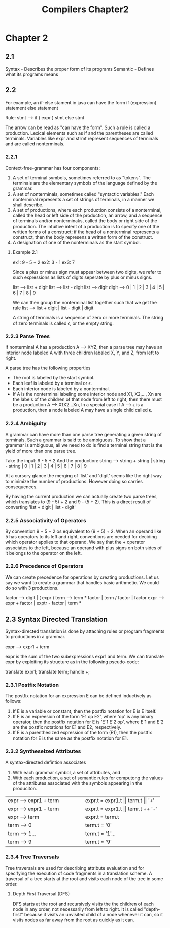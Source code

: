 #+TITLE: Compilers Chapter2
* Chapter 2
** 2.1
Syntax - Describes the proper form of its programs
Semantic - Defines what its programs means
** 2.2
For example, an if-else stament in java can have the form
    if (expression) statement else statement

    Rule: stmt --> if ( expr ) stmt else stmt

    The arrow can be read as "can have the form". Such a rule is called a production.
    Lexical elements such as if and the parentheses are called terminals.
    Variables like expr and strmt represent sequences of terminals and are called nonterminals.
*** 2.2.1
Context-free-grammar has four components:
    1. A set of terminal symbols, sometimes referred to as "tokens". The terminals are the elementary symbols of the language defined by the grammar.
    2. A set of nonterminals, sometimes called "syntactic variables." Each nonterminal represents a set of strings of terminals, in a manner we shall describe.
    3. A set of productions, where each production consists of a nonterminal, called the head or left side of the production, an arrow, and a sequence of terminals and/or nonterminaks, called the body or right side of the production. The intuitive intent of a production is to specify one of the written forms of a construct; if the head of a nonterminal represents a construct, then the body represens a written form of the construct.
    4. A designation of one of the nonterminals as the start symbol.
**** Example 2.1
ex1: 9 - 5 + 2
ex2: 3 - 1
ex3: 7

Since a plus or minus sign must appear between two digits, we refer to such expressions as lists of digits seperate by plus or minus signs.

list --> list + digit
list --> list - digit
list --> digit
digit --> 0 | 1 | 2 | 3 | 4 | 5 | 6 | 7 | 8 | 9

We can then group the nonterminal list together such that we get the rule
list --> list + digit | list - digit | digit


A string of terminals is a sequence of zero or more terminals. The string of zero terminals is called ϵ, or the empty string.
*** 2.2.3 Parse Trees
If nonterminal A has a production A --> XYZ, then a parse tree may have an interior node labeled A with three children labaled X, Y, and Z, from left to right.

A parse tree has the following properties
    * The root is labeled by the start symbol.
    * Each leaf is labeled by a terminal or ϵ.
    * Each interior node is labeled by a nonterminal.
    * If A is the nonterminal labeling some interior node and X1, X2,..., Xn are the labels of the children of that node from left to right, then there must be a production A --> X1X2...Xn, In a special case if A --> ϵ is a production, then a node labeled A may have a single child called ϵ.
*** 2.2.4 Ambiguity
A grammar can have more than one parse tree generating a given string of terminals. Such a grammar is said to be ambiguous. To show that a grammar is ambiguous, all we need to do is find a terminal string that is the yield of more than one parse tree.

Take the input: 9 - 5 + 2
And the production: string --> string + string | string - string | 0 | 1 | 2 | 3 | 4 | 5 | 6 | 7 | 8 | 9

At a cursory glance the merging of 'list' and 'digit' seems like the right way to minimize the number of productions. However doing so carries consequences.

By having the current production we can actually create two parse trees, which translates to (9 - 5) + 2 and 9 - (5 + 2). This is a direct result of converting 'list + digit | list - digit'
*** 2.2.5 Associativity of Operators
By convention 9 + 5 + 2 os equivalent to (9 + 5) + 2. When an operand like 5 has operators to its left and right, conventions are needed for deciding which operator applies to that operand. We say that the + operator associates to the left, because an operand with plus signs on both sides of it belongs to the operator on the left.
*** 2.2.6 Precedence of Operators
We can create precedence for operations by creating productions. Let us say we want to create a grammar that handles basic arithmetic. We could do so with 3 productions.

factor --> digit | ( expr  )
term --> term * factor | term / factor | factor
expr --> expr + factor | exptr - factor | term
***
** 2.3 Syntax Directed Translation
Syntax-directed translation is done by attaching rules or program fragments to productions in a grammar.

expr --> expr1 + term

expr is the sum of the two subexpressions expr1 and term. We can translate expr by exploiting its structure as in the following pseudo-code:

    translate expr1;
    translate term;
    handle +;
*** 2.3.1 Postfix Notation
The postfix notation for an expression E can be defined inductively as follows:
    1. If E is a variable or constant, then the postfix notation for E is E itself.
    2. If E is an expreesion of the form 'E1 op E2', where 'op' is any binary operator, then the postfix notation for E is 'E`1 E`2 op', where E`1 and E`2 are the postfix notations for E1 and E2, respectively.
    3. If E is a parenthesized expression of the form (E1), then the postfix notation for E is the same as the postfix notation for E1.
*** 2.3.2 Syntheseized Attributes
A syntax-directed defintion associates
    1. With each grammar symbol, a set of attributes, and
    2. With each production, a set of semantic rules for computong the values of the attributes associated with the symbols appearing in the produciton.
+----------------------------------------+----------------------------------------+
|         expr --> expr1 + term          |    expr.t = expr1.t || term.t || '+'   |
+----------------------------------------+----------------------------------------+
|         expr --> expr1 - term          |    expr.t = expr1.t || temr.t ++ '-'   |
+----------------------------------------+----------------------------------------+
|         expr --> term                  |    expr.t = term.t                     |
+----------------------------------------+----------------------------------------+
|         term --> 0                     |    term.t = '0'                        |
+----------------------------------------+----------------------------------------+
|         term --> 1...                  |    term.t = '1'...                     |
+----------------------------------------+----------------------------------------+
|         term --> 9                     |    term.t = '9'                        |
+----------------------------------------+----------------------------------------+
*** 2.3.4 Tree Traversals
Tree traversals are used for describing attribute evaluation and for specifying the execution of code fragments in a translation scheme. A traversal of a tree starts at the root and visits each node of the tree in some order.
**** Depth First Traversal (DFS)
DFS starts at the root and recursively visits the the children of each node in any order, not necessarily from left to right. It is called "depth-first" because it visits an unvisited child of a node whenever it can, so it visits nodes as far away from the root as quickly as it can.
